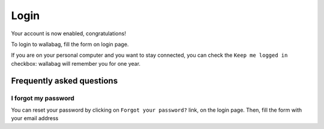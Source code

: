 Login
=====

Your account is now enabled, congratulations!

To login to wallabag, fill the form on login page.

If you are on your personal computer and you want to stay connected, you can check the ``Keep me logged in`` checkbox: wallabag will remember you for one year.

.. image:: ../../img/user/login_form.png
   :alt: Login form
   :align: center

Frequently asked questions
--------------------------

I forgot my password
~~~~~~~~~~~~~~~~~~~~

You can reset your password by clicking on ``Forgot your password?`` link, on the login page. Then, fill the form with your email address
